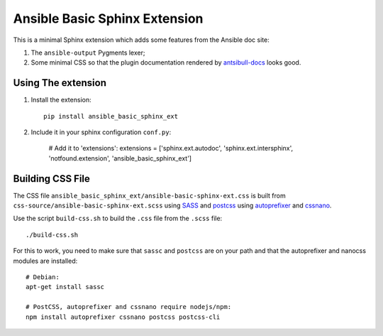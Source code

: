 Ansible Basic Sphinx Extension
==============================

This is a minimal Sphinx extension which adds some features from the Ansible doc site:

1. The ``ansible-output`` Pygments lexer;
2. Some minimal CSS so that the plugin documentation rendered by `antsibull-docs <https://pypi.org/project/antsibull/>`_ looks good.

Using The extension
-------------------

1. Install the extension::

       pip install ansible_basic_sphinx_ext

2. Include it in your sphinx configuration ``conf.py``:

       # Add it to 'extensions':
       extensions = ['sphinx.ext.autodoc', 'sphinx.ext.intersphinx', 'notfound.extension', 'ansible_basic_sphinx_ext']

Building CSS File
-----------------

The CSS file ``ansible_basic_sphinx_ext/ansible-basic-sphinx-ext.css`` is built from ``css-source/ansible-basic-sphinx-ext.scss`` using `SASS <https://sass-lang.com/>`_ and `postcss <https://postcss.org/>`_ using `autoprefixer <https://github.com/postcss/autoprefixer>`_ and `cssnano <https://cssnano.co/>`_.

Use the script ``build-css.sh`` to build the ``.css`` file from the ``.scss`` file::

    ./build-css.sh

For this to work, you need to make sure that ``sassc`` and ``postcss`` are on your path and that the autoprefixer and nanocss modules are installed::

    # Debian:
    apt-get install sassc

    # PostCSS, autoprefixer and cssnano require nodejs/npm:
    npm install autoprefixer cssnano postcss postcss-cli
